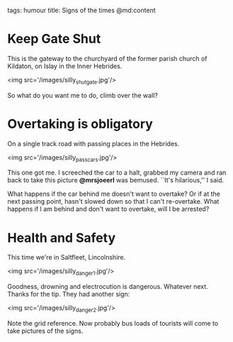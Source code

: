 tags: humour
title: Signs of the times
@md:content

* Keep Gate Shut

This is the gateway to the churchyard of the former parish church of
Kildaton, on Islay in the Inner Hebrides.

<img src='/images/silly_shut_gate.jpg'/>

So what do you want me to do, climb over the wall?

* Overtaking is obligatory

On a single track road with passing places in the Hebrides.

<img src='/images/silly_pass_cars.jpg'/>

This one got me. I screeched the car to a halt, grabbed my camera
and ran back to take this picture **@mrsjoeerl** was bemused.
``It's hilarious,'' I said.

What happens if the car behind me doesn't want to overtake? Or if at
the next passing point, hasn't slowed down so that I can't re-overtake.
What happens if I am behind and don't want to overtake, will I be
arrested?

* Health and Safety

This time we're in Saltfleet, Lincolnshire.

<img src='/images/silly_danger1.jpg'/>

Goodness, drowning and electrocution is
dangerous. Whatever next. Thanks for the tip. They had another sign:
 
<img src='/images/silly_danger2.jpg'/>

Note the grid reference. Now probably bus loads of tourists will come to take
pictures of the signs.
     
